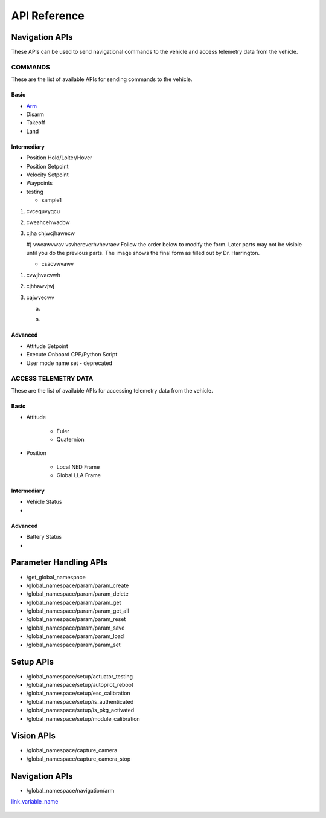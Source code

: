 .. index:: api

.. _api_reference:

API Reference
=============

.. _list-of-APIs:

Navigation APIs
---------------

These APIs can be used to send navigational commands to the vehicle and access telemetry data from the vehicle.

COMMANDS
^^^^^^^^
These are the list of available APIs for sending commands to the vehicle.


Basic
"""""
* `Arm`_
* Disarm
* Takeoff
* Land


Intermediary
""""""""""""
* Position Hold/Loiter/Hover
* Position Setpoint
* Velocity Setpoint
* Waypoints
* testing

  - sample1
      
#. cvcequvyqcu
#. cweahcehwacbw
#. cjha  chjwcjhawecw

   #) vweawvwav
   vsvhereverhvhevraev
   Follow the order below to modify the form.  
   Later parts may not be visible until you do the previous parts.  The 
   image shows the final form as filled out by Dr. Harrington.

   - csacvwvawv
        
1. cvwjhvacvwh
2. cjhhawvjwj
3. cajwvecwv

   a) 

   a) 

Advanced
""""""""
* Attitude Setpoint
* Execute Onboard CPP/Python Script
* User mode name set - deprecated 



ACCESS TELEMETRY DATA
^^^^^^^^^^^^^^^^^^^^^
These are the list of available APIs for accessing telemetry data from the vehicle.

Basic
"""""
* Attitude

    - Euler
    - Quaternion
* Position

    - Local NED Frame
    - Global LLA Frame

Intermediary
""""""""""""
* Vehicle Status
* 
  
Advanced
""""""""
* Battery Status
* 

Parameter Handling APIs
-----------------------

* /get_global_namespace
* /global_namespace/param/param_create
* /global_namespace/param/param_delete
* /global_namespace/param/param_get
* /global_namespace/param/param_get_all
* /global_namespace/param/param_reset
* /global_namespace/param/param_save
* /global_namespace/param/param_load
* /global_namespace/param/param_set



Setup APIs
----------

* /global_namespace/setup/actuator_testing
* /global_namespace/setup/autopilot_reboot
* /global_namespace/setup/esc_calibration
* /global_namespace/setup/is_authenticated
* /global_namespace/setup/is_pkg_activated
* /global_namespace/setup/module_calibration

Vision APIs
-----------

* /global_namespace/capture_camera
* /global_namespace/capture_camera_stop



Navigation APIs
---------------
.. _Arm:

* /global_namespace/navigation/arm

`link_variable_name`_ 

.. _link_variable_name: http://


    .. - Send List
    .. - Get List 
    .. - Clear List
    .. - Jump to specific waypoint number
    .. - Pause
    .. - Execute/Resume
    
